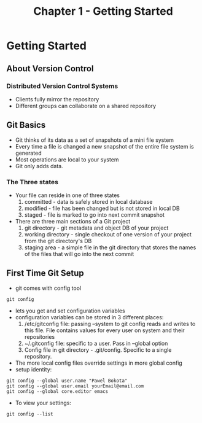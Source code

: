 #+TITLE: Chapter 1 - Getting Started
* Getting Started
** About Version Control
*** Distributed Version Control Systems
- Clients fully mirror the repository
- Different groups can collaborate on a shared repository
** Git Basics
- Git thinks of its data as a set of snapshots of a mini file system
- Every time a file is changed a new snapshot of the entire file
  system is generated 
- Most operations are local to your system 
- Git only adds data.
*** The Three states
- Your file can reside in one of three states
  1. committed - data is safely stored in local database
  2. modified - file has been changed but is not stored in local DB
  3. staged - file is marked to go into next commit snapshot
- There are three main sections of a Git project
  1. git directory - git metadata and object DB of your project
  2. working directory - single checkout of one version of your
     project from the git directory's DB
  3. staging area - a simple file in the git directory that stores
     the names of the files that will go into the next commit
** First Time Git Setup
- git comes with config tool
#+BEGIN_SRC shell
git config
#+END_SRC
- lets you get and set configuration variables
- configuration variables can be stored in 3 different places:
  1. /etc/gitconfig file: passing --system to git config reads and
     writes to this file. File contains values for every user on
     system and their repositories
  2. ~/.gitconfig file: specific to a user. Pass in --global option
  3. Config file in git directory - .git/config. Specific to a single
     repository. 
- The more local config files override settings in more
  global config
- setup identity:
#+BEGIN_SRC shell
git config --global user.name "Pawel Bokota"
git config --global user.email yourEmail@email.com
git config --global core.editor emacs
#+END_SRC
- To view your settings:
#+BEGIN_SRC shell
git config --list
#+END_SRC

